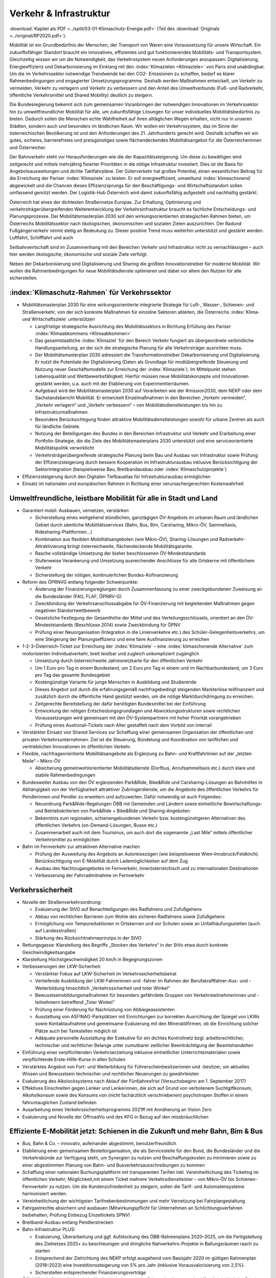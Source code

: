 ------------------------
Verkehr & Infrastruktur
------------------------

:download:`Kapitel als PDF <../split/03-01-Klimaschutz-Energie.pdf>` (Teil des :download:`Originals <../original/RP2020.pdf>`).

Mobilität ist ein Grundbedürfnis der Menschen, der Transport von Waren eine Voraussetzung für unsere Wirtschaft. Ein zukunftsfähiger Standort braucht ein innovatives, effizientes und gut funktionierendes Mobilitäts- und Transportsystem. Gleichzeitig wissen wir um die Notwendigkeit, das Verkehrssystem neuen Anforderungen anzupassen: Digitalisierung, Energieeffizienz und Dekarbonisierung im Einklang mit den :index:`Klimazielen <Klimaziele>` von Paris sind unabdingbar. Um die im Verkehrssektor notwendige Trendwende bei den CO2- Emissionen zu schaffen, bedarf es klarer Rahmenbedingungen und engagierter Umsetzungsprogramme. Deshalb werden Maßnahmen entwickelt, um Verkehr zu vermeiden, Verkehr zu verlagern und Verkehr zu verbessern und den Anteil des Umweltverbunds (Fuß- und Radverkehr, öffentliche Verkehrsmittel und Shared Mobility) deutlich zu steigern.

Die Bundesregierung bekennt sich zum gemeinsamen Voranbringen der notwendigen Innovationen im Verkehrssektor hin zu umweltfreundlicher Mobilität für alle, um zukunftsfähige Lösungen für unser individuelles Mobilitätsbedürfnis zu bieten. Dadurch sollen die Menschen echte Wahlfreiheit auf ihren alltäglichen Wegen erhalten, nicht nur in unseren Städten, sondern auch und besonders im ländlichen Raum. Wir wollen ein Verkehrssystem, das im Sinne der österreichischen Bevölkerung ist und den Anforderungen des 21. Jahrhunderts gerecht wird. Deshalb schaffen wir ein gutes, sicheres, barrierefreies und preisgünstiges sowie flächendeckendes Mobilitätsangebot für die Österreicherinnen und Österreicher.

Der Bahnverkehr steht vor Herausforderungen wie die der Kapazitätssteigerung. Um diese zu bewältigen wird zeitgerecht und mittels mehrjährig fixierter Prioritäten in die nötige Infrastruktur investiert. Dies ist die Basis für Angebotsausweitungen und dichte Taktfahrpläne. Der Güterverkehr hat großes Potential, einen wesentlichen Beitrag für die Erreichung der Pariser :index:`Klimaziele` zu leisten. Er soll energieeffizient, umweltund :index:`klimaschonend` abgewickelt und die Chancen dieses Effizienzsprungs für den Beschäftigungs- und Wirtschaftsstandort sollen umfassend genützt werden. Der Logistik-Hub Österreich wird damit zukunftsfähig aufgestellt und nachhaltig gestärkt.

Österreich hat eines der dichtesten Straßennetze Europas. Zur Erhaltung, Optimierung und verkehrsträgerübergreifenden Weiterentwicklung der Verkehrsinfrastruktur braucht es fachliche Entscheidungs- und Planungsprozesse. Der Mobilitätsmasterplan 2030 soll den wirkungsorientierten strategischen Rahmen bieten, um Österreichs Mobilitätssektor nach ökologischen, ökonomischen und sozialen Zielen auszurichten. Der Radund Fußgängerverkehr nimmt stetig an Bedeutung zu. Dieser positive Trend muss weiterhin unterstützt und gestärkt werden. Luftfahrt, Schifffahrt und auch

Seilbahnwirtschaft sind im Zusammenhang mit den Bereichen Verkehr und Infrastruktur nicht zu vernachlässigen – auch hier werden ökologische, ökonomische und soziale Ziele verfolgt.

Neben der Dekarbonisierung sind Digitalisierung und Sharing die größten Innovationstreiber für moderne Mobilität. Wir wollen die Rahmenbedingungen für neue Mobilitätsdienste optimieren und dabei vor allem den Nutzen für alle sicherstellen.

:index:`Klimaschutz-Rahmen` für Verkehrssektor
----------------------------------------------

- Mobilitätsmasterplan 2030 für eine wirkungsorientierte integrierte Strategie für Luft-, Wasser-, Schienen- und Straßenverkehr, von der sich konkrete Maßnahmen für einzelne Sektoren ableiten, die Österreichs :index:`Klima- und Wirtschaftsziele` unterstützen

  * Langfristige strategische Ausrichtung des Mobilitätssektors in Richtung Erfüllung des Pariser :index:`Klimaabkommens <Klimaabkommen>`
  * Das gesamtstaatliche :index:`Klimaziel` für den Bereich Verkehr fungiert als übergeordnete verbindliche Handlungsanleitung, an der sich die strategische Planung für alle Verkehrsträger ausrichten muss.
  * Der Mobilitätsmasterplan 2030 adressiert die Transformationstreiber Dekarbonisierung und Digitalisierung. Er nutzt die Potentiale der Digitalisierung (Daten als Grundlage für modiübergreifende Steuerung und Nutzung neuer Geschäftsmodelle zur Erreichung der :index:`Klimaziele`). Im Mittelpunkt stehen Lebensqualität und Wettbewerbsfähigkeit. Hierfür müssen neue Mobilitätskonzepte und Innovationen gestärkt werden, u.a. auch mit der Etablierung von Experimentierräumen.
  * Aufgebaut wird der Mobilitätsmasterplan 2030 auf Vorarbeiten wie der #mission2030, dem NEKP oder dem Sachstandsbericht Mobilität. Er entwickelt Einzelmaßnahmen in den Bereichen „Verkehr vermeiden“, „Verkehr verlagern“ und „Verkehr verbessern“ – von Mobilitätsdienstleistungen bis hin zu Infrastrukturmaßnahmen.
  * Besondere Berücksichtigung finden attraktive Mobilitätsdienstleistungen sowohl für urbane Zentren als auch für ländliche Gebiete.
  * Nutzung der Beteiligungen des Bundes in den Bereichen Infrastruktur und Verkehr und Erarbeitung einer Portfolio-Strategie, die die Ziele des Mobilitätsmasterplans 2030 unterstützt und eine serviceorientierte Mobilitätspolitik verwirklicht
  * Verkehrsträgerübergreifende strategische Planung beim Bau und Ausbau von Infrastruktur sowie Prüfung der Effizienzsteigerung durch bessere Kooperation im Infrastrukturausbau inklusive Berücksichtigung der Sektorintegration (beispielsweise Bau, Breitbandausbau oder :index:`Klimaschutzprojekte`)

- Effizienzsteigerung durch den Digitalen Tiefbauatlas für Infrastrukturausbau ermöglichen

- Einsatz im nationalen und europäischen Rahmen in Richtung einer verursachergerechten Kostenwahrheit

Umweltfreundliche, leistbare Mobilität für alle in Stadt und Land
-----------------------------------------------------------------

- Garantiert mobil: Ausbauen, vernetzen, verstärken

  * Sicherstellung eines weitgehend stündlichen, ganztägigen ÖV-Angebots im urbanen Raum und ländlichen Gebiet durch sämtliche Mobilitätsservices (Bahn, Bus, Bim, Carsharing, Mikro-ÖV, Sammeltaxis, Ridesharing-Plattformen…)
  * Kombination aus flexiblen Mobilitätsangeboten (wie Mikro-ÖV), Sharing-Lösungen und Radverkehr-Attraktivierung bringt österreichweite, flächendeckende Mobilitätsgarantie.
  * Rasche vollständige Umsetzung der bisher beschlossenen ÖV-Mindeststandards
  * Stufenweise Verankerung und Umsetzung ausreichender Anschlüsse für alle Ortskerne mit öffentlichem Verkehr
  * Sicherstellung der nötigen, kontinuierlichen Bundes-Kofinanzierung

- Reform des ÖPRNVG entlang folgender Schwerpunkte:

  * Änderung der Finanzierungsreglungen durch Zusammenfassung zu einer zweckgebundenen Zuweisung an die Bundesländer (FAG, FLAF, ÖPNRV-G)
  * Zweckbindung der Verkehrsanschlussabgabe für ÖV-Finanzierung mit begleitenden Maßnahmen gegen negativen Standortwettbewerb
  * Gesetzliche Festlegung der Gesamthöhe der Mittel und des Verteilungsschlüssels, orientiert an den ÖV-Mindeststandards (Beschlüsse 2014) sowie Zweckbindung für ÖPNV
  * Prüfung einer Neuorganisation (Integration in die Linienverkehre etc.) des Schüler-Gelegenheitsverkehrs, um eine Steigerung der Planungseffizienz und eine faire Ausfinanzierung zu erreichen

- 1-2-3-Österreich-Ticket zur Erreichung der :index:`Klimaziele` – eine :index:`klimaschonende Alternative` zum motorisierten Individualverkehr, breit leistbar und zugleich unkompliziert zugänglich

  * Umsetzung durch österreichweite Jahresnetzkarte für den öffentlichen Verkehr
  * Um 1 Euro pro Tag in einem Bundesland, um 2 Euro pro Tag in einem und im Nachbarbundesland, um 3 Euro pro Tag das gesamte Bundesgebiet
  * Kostengünstige Variante für junge Menschen in Ausbildung und Studierende
  * Dieses Angebot soll durch die erfahrungsgemäß nachfragebedingt steigenden Markterlöse teilfinanziert und zusätzlich durch die öffentliche Hand gestützt werden, um die nötige Marktdurchdringung zu erreichen.
  * Zeitgerechte Bereitstellung der dafür benötigten Bundesmittel bei der Einführung
  * Entwicklung der nötigen Entscheidungsgrundlagen und Abwicklungsstrukturen sowie rechtlichen Voraussetzungen wird gemeinsam mit den ÖV-Systempartnern mit hoher Priorität vorangetrieben
  * Prüfung eines Austrorail-Tickets nach Alter gestaffelt nach dem Vorbild von Interrail

- Verstärkter Einsatz von Shared Services zur Schaffung einer gemeinsamen Organisation der öffentlichen und privaten Verkehrsunternehmen. Ziel ist die Steuerung, Bündelung und Koordination von tariflichen und vertrieblichen Innovationen im öffentlichen Verkehr.

- Flexible, nachfrageorientierte Mobilitätsangebote als Ergänzung zu Bahn- und Kraftfahrlinien auf der „letzten Meile“ – Mikro-ÖV

  * Absicherung gemeinwohlorientierter Mobilitätsdienste (Dorfbus, Anrufsammeltaxis etc.) durch klare und stabile Rahmenbedingungen

- Bundesweiter Ausbau von den ÖV ergänzenden Park&Ride, Bike&Ride und Carsharing-Lösungen an Bahnhöfen in Abhängigkeit von der Verfügbarkeit attraktiver Zubringerdienste, um die Angebote des öffentlichen Verkehrs für Pendlerinnen und Pendler zu erweitern und aufzuwerten. Dafür notwendig ist auch Folgendes:

  * Neuordnung Park&Ride-Regelungen ÖBB mit Gemeinden und Ländern sowie einheitliche Bewirtschaftungs- und Betriebskriterien von Park&Ride + Bike&Ride und Sharing-Angeboten
  * Bekenntnis zum regionalen, schienengebundenen Verkehr bzw. kostengünstigeren Alternativen des öffentlichen Verkehrs (on-Demand-Lösungen, Busse etc.)
  * Zusammenarbeit auch mit dem Tourismus, um auch dort die sogenannte „Last Mile“ mittels öffentlicher Verkehrsmittel zu ermöglichen

- Bahn im Fernverkehr zur attraktiven Alternative machen

  * Prüfung der Ausweitung des Angebots an Autoreisezügen (wie beispielsweise Wien–Innsbruck/Feldkirch). Berücksichtigung von E-Mobilität durch Lademöglichkeiten auf dem Zug
  * Ausbau des Nachtzugangebotes im Fernverkehr, innerösterreichisch und zu internationalen Destinationen
  * Verbesserung der Fahrradmitnahme im Fernverkehr

Verkehrssicherheit
------------------

- Novelle der Straßenverkehrsordnung:

  * Evaluierung der StVO auf Benachteiligungen des Radfahrens und Zufußgehens
  * Abbau von rechtlichen Barrieren zum Wohle des sicheren Radfahrens sowie Zufußgehens
  * Ermöglichung von Temporeduktionen in Ortskernen und vor Schulen sowie an Unfallhäufungsstellen (auch auf Landesstraßen)
  * Stärkung des Rücksichtnahmeprinzips in der StVO

- Rettungsgasse: Klarstellung des Begriffs „Stocken des Verkehrs“ in der StVo etwa durch konkrete Geschwindigkeitsangabe

- Klarstellung Höchstgeschwindigkeit 20 km/h in Begegnungszonen

- Verbesserungen der LKW-Sicherheit:

  * Verstärkter Fokus auf LKW-Sicherheit im Verkehrssicherheitsbeirat
  * Vertiefende Ausbildung der LKW-Fahrerinnen und -fahrer im Rahmen der Berufskraftfahrer-Aus- und -Weiterbildung hinsichtlich „Verkehrssicherheit und toter Winkel“
  * Bewusstseinsbildungsmaßnahmen für besonders gefährdete Gruppen von Verkehrsteilnehmerinnen und -teilnehmern betreffend „Toter Winkel“
  * Prüfung einer Förderung für Nachrüstung von Abbiegeassistenten
  * Ausstattung von ASFINAG-Parkplätzen mit Einrichtungen zur korrekten Ausrichtung der Spiegel von LKWs sowie Kontaktaufnahme und gemeinsame Evaluierung mit den Mineralölfirmen, ob die Einrichtung solcher Plätze auch bei Tankstellen möglich ist
  * Adäquate personelle Ausstattung der Exekutive für ein dichtes Kontrollnetz bzgl. arbeitsrechtlicher, technischer und rechtlicher Belange unter zumutbarer zeitlicher Beeinträchtigung der Beamtshandelten

- Einführung einer verpflichtenden Verkehrserziehung inklusive einheitlicher Unterrichtsmaterialen sowie verpflichtende Erste-Hilfe-Kurse in allen Schulen

- Verstärktes Angebot von Fort- und Weiterbildung für Führerscheinbesitzerinnen und -besitzer, um aktuelles Wissen und Bewusstsein technischer und rechtlicher Neuerungen zu gewährleisten

- Evaluierung des Alkolocksystems nach Ablauf der Fünfjahresfrist (Versuchsbeginn am 1. September 2017)

- Effektives Einschreiten gegen Lenker und Lenkerinnen, die sich auf Grund von verbotenem Suchtgiftkonsum, Alkoholkonsum sowie des Konsums von (nicht fachärztlich verschriebenen) psychotropen Stoffen in einem fahruntauglichen Zustand befinden

- Ausarbeitung eines Verkehrssicherheitsprogramms 2021ff mit Annäherung an Vision Zero

- Evaluierung und Novelle der OffroadVo und des KFG in Bezug auf den missbräuchlichen

Effiziente E-Mobilität jetzt: Schienen in die Zukunft und mehr Bahn, Bim & Bus
------------------------------------------------------------------------------

- Bus, Bahn & Co. – innovativ, aufeinander abgestimmt, benutzerfreundlich

- Etablierung einer gemeinsamen Bestellorganisation, die als Servicestelle für den Bund, die Bundesländer und die Verkehrsbünde zur Verfügung steht, um Synergien zu nutzen und Beschaffungskosten zu minimieren sowie zu einer abgestimmten Planung von Bahn- und Busverkehrsausschreibungen zu kommen

- Schaffung einer nationalen Buchungsplattform mit transparenten Tarifen inkl. Vereinheitlichung des Ticketing im öffentlichen Verkehr; Möglichkeit,mit einem Ticket mehrere Verkehrsdienstleister – von Mikro-ÖV bis Schienen-Fernverkehr zu nutzen. Um die Kundenzufriedenheit zu steigern, sollen die Tarif- und Automatensysteme harmonisiert werden.

- Vereinheitlichung der wichtigsten Tarifnebenbestimmungen und mehr Vernetzung bei Fahrplangestaltung

- Fahrgastrechte absichern und ausbauen (Mitwirkungspflicht für Unternehmen an Schlichtungsverfahren beibehalten, Prüfung Einbezug Einzeltickets SPNV)

- Breitband-Ausbau entlang Pendlerstrecken

- Bahn-Infrastruktur PLUS:

  * Evaluierung, Überarbeitung und ggf. Aufstockung des ÖBB-Rahmenplans 2020–2025, um die Fertigstellung des Zielnetzes 2025+ zu beschleunigen und dringliche Nahverkehrs-Projekte in Ballungsräumen rasch zu starten
  * Entsprechend der Zielrichtung des NEKP erfolgt ausgehend vom Basisjahr 2020 im gültigen Rahmenplan (2018–2023) eine Investitionssteigerung von 5% pro Jahr (inklusive Vorausvalorisierung von 2,5%).
  * Sicherstellen entsprechender Finanzierungsverträge

- Öffi-Milliarde für den Nahverkehr für die Verbesserung der Rahmenbedingungen im öffentlichen Verkehr. Damit sollen vor allem Ausbau und Verbesserung des öffentlichen Verkehrs in und um Ballungsräume vorangetrieben werden. Dazu gehören:

  * Ausbau und Verbesserung der Schieneninfrastruktur, abhängig von der Mobilitätsnachfrage, und die Stärkung der Schiene als „Rückgrat“ für den öffentlichen Verkehr
  * Stadtregionalbahn/S-Bahn/Straßenbahnausbauten
  * Fortsetzung U-Bahn-Kofinanzierung
  * Dekarbonisierung Busverkehr, Steigerung der Umweltverträglichkeit der öffentlichen Verkehrsmittel
  * Modernisierung der Bahnhöfe zu „Mobilitätsdrehscheiben zur Verbesserung der Umsteigequalität Bus-Bahn, Park&Ride, Fahrradparken, Carsharing-Stellplätze, Lade- möglichkeiten für E-Fahrzeuge sowie Verbesserung von Fahrgastinformationssystemen und Abholterminals für Online-Bestellungen

- Öffi-Milliarde für den Regionalverkehr für die Sicherstellung flächendeckender ÖV-Angebote außerhalb von Ballungsräumen. Dazu gehören:

  * Investprogramm für Privatbahnen
  * Modernisierung der Bahnhöfe zu „Mobilitätsdrehscheiben“
  * Ausarbeitung von Handlungsoptionen zur nachhaltigen Absicherung von Regional-, Neben- und Privatbahnen
  * Überprüfung der technischen Standards (Einsparungsmöglichkeiten), um den Betrieb von Nebenbahnen aufrechtzuerhalten
  * Verankerung von mehr Zugsangebot (Grundangebot Bund) in den Verkehrsdienstverträgen mit den Ländern
  * Vollständige Bedeckung der im Juni 2019 bereits mit dem BMF vereinbarten VDV-Leistungen (inklusive Privatbahnen)
  * Attraktivierung der bestehenden ÖBB-Strecken, die nicht im Zielnetz beinhaltet sind
  * Zusatzbestellungen für Nahverkehrs-Leistungsausweitungen durch den Bund

- Die Mittelzuteilung aus Nahverkehrs- und Regionalverkehrsmilliarde erfolgt unter der Maßgabe der Kofinanzierung durch die Bundesländer in einem noch zu vereinbarenden Schlüssel.

- Überprüfung des vermehrten Einsatzes von alternativen Antrieben bei öffentlichen Verkehrsmitteln sowie Erarbeitung zugehöriger Maßnahmen

- Forcierung von Energieeffizienzmaßnahmen für öffentliche Verkehrsmittel

- Förderung von neuen Technologien und Pionierprojekten im öffentlichen Schienen-Nahverkehr, wie zum Beispiel einer Wasserstoff-Eisenbahn ins Zillertal

- Einsatz auf europäischer Ebene für eine technische und betriebliche Harmonisierung der Systeme und eine gemeinsame Verkehrssprache, um die organisatorischen und verwaltungstechnischen Hindernisse abzubauen (besonders entlang von Transit-Routen)

- Forcierter Ausbau des ETCS-Systems (European Train Control System), vorrangig auf den höchst ausgelasteten Strecken, um Fahrplanstabilität und Sicherheit zu verbessern

- Umgehende nationale Attraktivierung von Systemvoraussetzungen im Bahnbereich

- Zusatzbestellungen für Fahrplan-Integration Fernverkehr

- Aufrechterhaltung der existierenden Programme im Bereich der Privatbahnen

- Prüfung der bestmöglichen Nutzung der bestehenden Schieneninfrastruktur

- Zielnetz 2040 voranbringen:

  * Fokus auf Nahverkehr, Regionalbahn-Attraktivierung, Güterstrecken-Neu- und -Ausbau, Lückenschlüsse, Barrierefreiheit, Digitalisierung
  * Beschleunigte Bestellung der Grundlagen für die mittelfristig weiterreichende Infrastrukturplanung (Verkehrsprognose etc.) inkl. Finanzrahmenplan. Strukturierter und transparenter Prozess für die Infrastrukturplanung (minutengenaue Netzgrafiken mit allen Schienennutzungen) unter Einbindung der Bundesländer und Nachbarstaaten
  * Vorantreiben der Elektrifizierung, mit dem Ziel, 90% des Netzes zu elektrifizieren

- Internationale Bahn-Optimierung: Bekenntnis zum Ausbau und zur Aufnahme geeigneter Strecken in die TEN-Netze und Einsatz für Öffnung von EU-Töpfen für Erhalt bestehender Bahn-Infrastruktur

- Leistungsfähige ÖBB: Die ÖBB ist ein volkswirtschaftlich bedeutendes Unternehmen, als einer der größten Arbeitgeber, als wirtschafts- und industriepolitischer Motor mit großer Wertschöpfung und Treiber von Innovation. Bekenntnis zur ÖBB als ein wichtiges Instrument zur Umsetzung der Verkehrspolitik, insbesondere im Sinne eines nachhaltigen, dekarbonisierten Verkehrssystems:

  * Als Rückgrat des öffentlichen Verkehrs ist für den Schienenverkehr die Modernisierung und der Ausbau des Schienennetzes Voraussetzung, um einen verdichteten Taktfahrplan und die Verlagerung des Güterverkehrs auf die Schiene zu ermöglichen.
  * Die ÖBB sind – in Kooperation mit den regionalen Systempartnern – zentraler Dienstleister für die Mobilität von Personen im Nah- und Fernverkehr sowie im nationalen und internationalen Güterverkehr.

- Um den künftigen Herausforderungen und Aufgaben gerecht zu werden, sind folgende Punkte von zentraler Bedeutung:

  * Chancen der Digitalisierung nützen, um insbesondere Kapazitäten, Sicherheit und Produktivität bei der Infrastruktur zu erhöhen und neue kundenorientierte Vertriebswege weiterzuentwickeln
  * Dekarbonisierung im Unternehmen vorantreiben, etwa durch Erhöhung des Elektrifizierungsgrades bei der Infrastruktur oder durch Erhöhung der Eigenversorgung mit nachhaltiger Energieproduktion
  * Notwendige Maßnahmen zur Bewältigung des Generationswechsels im Unternehmen setzen
  * Weiterentwicklung einer österreichweiten Vertriebsplattform gemeinsam mit den Verkehrsorganisationen und -unternehmen und diskriminierungsfrei organisieren
  * Weiterentwicklung von Kunden- und Marktorientierung insbesondere auch des grenzüberschreitenden Schienengüter- und -personenverkehrs
  * Weiterhin Sicherstellung des diskriminierungsfreien Zugangs zur Infrastruktur gewährleisten (gemäß den europarechtlichen Vorgaben)

- Die Kernaufgabe der ÖBB ist die Weiterentwicklung und Optimierung des Systems Schiene und des öffentlichen Verkehrs im Zusammenwirken mit den anderen Verkehrsorganisationen. Die ÖBB als integrierter Konzern haben sich dazu im europäischen Rechtsrahmen so aufzustellen und zu organisieren, dass folgende Eckpunkte berücksichtigt werden:

  * Wirtschaftlichkeit und Wettbewerbsfähigkeit insbesondere in den Marktsegmenten, indem Strukturkosten und Overhead abgebaut sowie vorgegebene Effizienzziele umgesetzt werden
  * Zusammenführung von Führungs- und Steuerungsverantwortung und klare Strukturierung der Vorstandsagenden
  * Optimierung interner Prozesse, Abbau von Doppelgleisigkeiten und die Steuerung des Konzerns mit klaren Ergebnis verantwortlichkeiten
  * Sicherstellung des Vermögenswerts
  * Vorbereitung auf die bevorstehende europaweite Liberalisierung des Bahnverkehrs und die damit verbundene wettbewerbliche Vergabe von Leistungen; noch mögliche Direktvergaben nur unter der Voraussetzung der Marktkonformität der Vergabebedingungen

- Beibehaltung der selbständigen Regulierungsstelle für die Schiene und Prüfung der Back office-Synergien mit anderen unabhängigen Regulierungsstellen

- Senkung der Energieabgabe auf Bahnstrom auf das europäische Durchschnittsniveau, Zweckbindung für günstigere Tickets

- Photovoltaik-Anlagen sind nach technischen Möglichkeiten bei Neubau und Sanierung von Lärmschutzwänden vorzusehen.

- Lärmschutzoffensive

  * Verbessertes Wagenmaterial (Förderung Flüsterbremsen)
  * Fortsetzung des Ausbaus von Lärmschutz, insbesondere bei Kapazitätsausbau
  * Lärmschutz-Dienstanweisung Bahn (Verschub, Betrieb)
  * Vertrag Bund-Länder-Verkehrsunternehmen für Kostenteilung bei Lärmschutz-Reinvestitionen sowie Überprüfung des Bestandsschutzes
  * Bundesbeteiligungen sollen notwendige Daten den Ländern zur Verfügung stellen, damit diese eine Gesamtlärmbetrachtung für alle besonders belasteten Regionen entlang der EU-Umgebungslärm-Richtlinie erstellen können.

- Dekarbonisierung Busverkehr:

  * Mehrkosten der Elektrifizierung von Busflotten für zeitgerechte Umsetzung der Clean Vehicles Directive finanziell fördern, Phase-out-Pfad für Diesel festlegen
  * Ladeinfrastruktur vereinheitlichen

- Bestbieterprinzip inkl. Anwendung von Qualitäts- und Sozialkriterien bei regionalen Ausschreibungen im Busverkehr

Radpaket und Zufußgehen – Offensive für aktive, sanfte Mobilität
----------------------------------------------------------------

- Fahrradoffensive

  * Bekenntnis zur Erhöhung des Radverkehrsanteils von derzeit 7% auf 13% bis zum Jahr 2025
  * Neue Radkultur: Berücksichtigung des Radverkehrs bei allen Infrastrukturinvestitionen für Straßen, Bahnhöfe, Wohn-/Städtebau und in der Raumplanung
  * Deutlicher Ausbau der Bundesfinanzierung für Infrastruktur, Routing, Kombination Rad/Öffis. Einsatz der Finanzierungmittel auf Basis des Masterplans Radfahren sowie eines gemeinsam mit den Ländern entwickelten Fahrradprogramms („Masterplan Radland Österreich“)
  * Abbau finanzieller Barrieren: Abschaffung steuerlicher Benachteiligungen im Radverkehr, zum Beispiel beim Kilometergeld für dienstliche Radfahrten; Forcierung umweltfreundlicher betrieblicher Mobilität der Mitarbeiterinnen und Mitarbeiter durch steuerliche Begünstigung von Unterstützungsleistungen für Radfahren, Förderungen für private und betriebliche Anschaffungen von Rädern, Cargo-Bikes und E-Bikes und entsprechender Abstellmöglichkeiten
  * Aktionsprogramm Radfahren für Kinder
  * Attraktivierung von Radwegen im ländlichen Bereich
  * Eigene Organisationseinheit für Fahrradfahren, Zufußgehen und Barrierefreiheit im BMVIT durch Reorganisation der bestehenden Ressourcen

- Attraktivierung des Fußgängerverkehrs

  * Weiterentwicklung und Umsetzung des „Masterplans Gehen“ zur Förderung des Fußgängerverkehrs
  * Fußgängerverkehr bei Gestaltung rechtlicher Rahmenbedingungen der Verkehrsorganisation wie der StVo und bei Gestaltung des Straßenraums stärker berücksichtigen
  * Verstärkte Förderung von Investitionen im Fußgängerverkehr
  * Förderschiene Mobilitätsmanagement ausbauen
  * Anpassung der Kriterien für :index:`Klimaförderungen` aus Bundesmitteln, damit auch Infrastruktur für den Fußverkehr förderungswürdig wird (:index:`klimaaktiv`)
  * Infrastrukturentscheidungen sollen die Planung und Errichtung begleitender und vernetzender Fuß- und Radwege berücksichtigen
  * Der Unterausschuss Radverkehr des BMVIT wird um die Agenden des Fußverkehrs erweitert.

Straßenverkehr
--------------

- Weiterentwicklung des Gelegenheitsverkehrsgesetzes: Aufbauend auf die Novelle des Jahres 2019 bekennt sich die Bundesregierung zu einem klar regulierten Mischgewerbe, in dem traditionelle Taxiunternehmen und digitale Mobilitätsunternehmen in fairem Wettbewerb ihre Dienste anbieten können.

- Bürokratieabbau im Straßenverkehr

  * Evaluierung der Beschilderung und damit Prüfung der Kundmachung von diversen Geboten und Verboten durch Schilder (Dotierung möglicherweise via Verkehrssicherheitsfonds des BMVIT)
  * Evaluierung und Überarbeitung der Rahmenbedingungen bzgl. Rechtssicherheit für Parkraumbewirtschaftungssysteme im Zusammenhang mit Effizienz, Nutzungsorientierung und :index:`Klimafreundlichkeit`

- Predictive Maintenance in der Infrastrukturwartung (Straßenbau, Brücken, etc.): Sensoren messen präzise die täglichen Verschleißerscheinungen und können dadurch extrapolierte Aussagen liefern, wann eine Wartung notwendig ist.

- Ausbau E-Mobilität im Bereich Entwicklung und Forschung

  * Teilnahme an IPCEI „Batterien“ (Important Project of Common European Interest, europäische Ausnahme vom Beihilfenrecht zur gebündelten Investition privater und öffentlicher Gelder)

- Strategie zur Verwendung alternativer Energieträger in der Mobilität (E-Mobilität, Wasserstoff, synthetische Treibstoffe) mit Fokus auf Gesamt-:index:`Klimabilanz` und im Sinne von verkehrspolitischen Innovationen wie beispielsweise Elektrifizierung von Oberleitungen, Antriebstechnologien (Brennstoffzelle) und Digitalisierung (Platooning, AUV, Digitalisierungsstrategien im Bereich Eisenbahn)

  *  Unterstützung der Forschung im Bereich synthetischer Kraftstoffe (für Straße, Luftfahrt und Schifffahrt)

- Die Anschaffung von E- und Wasserstoff-PKW soll weiterhin gefördert werden (Privatwagen-Prämie). Die Prämie sollte auch weiterhin für PKW in Bezug auf die Anschaffungskosten limitiert sein.

- Prüfung einer möglichen stärkeren Bevorteilung von Fahrzeugen der modernsten Fahrzeuggeneration EURo VI d (Abgasnorm)

- Alternative Kraftstoffe als Beitrag zum :index:`Klimaschutz` unter Beachtung der THG-Effekte von indirekten Landnutzungsänderungen nutzen:

  * Forcierung der Verwendung von fortschrittlichen Biotreibstoffen sowie Unterstützung von Forschungs- und Demonstrationsanlagen.
  * Forcierte Beimischung von Bioethanol (E10) und Überarbeitung der entsprechenden Zielsetzungen in der Kraftstoffverordnung, um die bestehende heimische Bioethanol-Produktion bestmöglich zu nutzen und den tat-sächlichen CO2-Ausstoß im Verkehr laufend zu reduzieren
  * Überprüfung der verminderten Verwendung von importiertem Biodiesel und der dementsprechenden Anpassung der Beimischungsquote
  * Ehestmöglicher Ausstieg aus der Verwendung von Biotreibstoffen mit negativer Ökobilanz wie Palmöl

- Prüfung einer eigenen Mautkategorie für Autobusse bzw. Reisebusse zur Reduktion des Individualverkehrs

- Prüfung von Park&Ride-Anlagen an neuralgischen Punkten von Hauptverkehrsachsen zur Unterstützung von Car-Pooling

- Umsetzung des Verkehrsprotokolls der Alpenkonvention, Einsatz auch für die grenzüberschreitende Einhaltung

- Dekarbonisierung des Straßenverkehrs

  * Ziel der Bundesregierung ist ein Maßnahmenbündel, das dazu führt, dass ab dem für die Erreichung der Pariser :index:`Klimaziele` notwendigen Zeitpunkt nur mehr emissionsfreie PKW, einspurige Fahrzeuge sowie leichte Nutzfahrzeuge auf Österreichs Straßen neu zugelassen werden.
  * Konsequenter Einsatz der Bundesregierung auf EU-Ebene für die seitens der Europäschen Kommission mit dem Green Deal angestrebte Neuverhandlung der Flotten-Emissionsvorgaben, um ab 2025 den Weg hin zu emissionsfreier Mobilität zu ebnen

- Vorreiterrolle und Vorbildwirkung der öffentlichen Hand durch verbindliche Vorgaben:

  * So rasch wie möglich (wenn möglich schon ab 2022) wird die Beschaffung von emissionsfrei betriebenen Fahrzeugen durch die öffentliche Hand zum Standard, die Beschaffung von Fahrzeugen mit Verbrennungsmotoren wird zur Ausnahme und muss begründet werden. Lebenszykluskosten (TCO/Total Cost of Ownership) sind Grundlage des Beschaffungsvorgangs, inklusive Berücksichtigung des Umwelt- und Gesundheitsvorteils.
  * Aus für Neuzulassung von Kfz (PKW) mit Verbrennungsmotoren in öffentlicher Beschaffung (mit Ausnahme der Sonderfahrzeuge, Einsatzfahrzeuge und Fahrzeuge des Bundesheers) ab 2027
  * Ausbau bundesweite Beschaffungsaktion emissionsfreie Nutzfahrzeuge für kommunale Flotten

- Ökologisierung Dienstwagenprivileg für neue Dienstwägen (stärkere Anreize für CO2-freie Dienstwägen) und weitere Anreize für nachhaltige Dienstwagenflotten

- Normverbrauchsabgabe (NoVA) ökologisieren (Erhöhung, Spreizung, Überarbeitung CO2-Formel ohne Deckelung)

- Rasche Umsetzung der Maßnahmen der #mission 2030 und weiterer Anregungen zur Flotten-Dekarbonisierung

  * Ab 2025 emissionsfreier Betrieb von neu zugelassenen Taxis, Mietwagen und Carsharing-Autos. Entsprechende Anpassung u.a. des Gelegenheitsverkehrsgesetzes und der sonstigen rechtlichen Rahmenbedingungen
  * Förderangebote für emissionsfreie Antriebe in den Flotten bedarfsorientierter Verkehrssysteme wie Car-Sharing, Rufbusse, Taxi und Sammeltaxi etc.
  * Carsharing-Stellplätze im öffentlichen Raum nur bei einem bis 2027 auf 100% steigenden E-Anteil in der Flotte des Betreibers
  * Fortführung Ankaufsförderungen und Förderungen für E-Busse, H2-Busse inklusive Infrastruktur, E-Ladestationen und Flottenumstellungen auf Ebene der Länder und des Bundes mit Vereinfachung des Förderregimes
  * Mehrkosten der Elektrifizierung von Busflotten für zeitgerechte Umsetzung der Clean Vehicles Directive finanziell fördern, Phase out-Pfad für Diesel festlegen
  * Entwicklung von Umstellungsstrategien für Reisebusflotten in Richtung emissionsfreie Antriebssysteme

- Geschwindigkeitsreduktion

  * Umgehende Beendigung der Pilotprojekte 140 km/h auf Autobahnen
  * Konsequente Kontrolle (Ausstattung Exekutive) der reduzierten Höchstgeschwindigkeiten (IG-L) in besonders belasteten Gebieten
  * Hinwirkung auf die Beendigung des Spielraums im Hinblick auf technisch unnötige Toleranzgrenzen bei Geschwindigkeitskontrollen

- Überprüfung von weiteren Strafbestimmungen bei umwelt- und :index:`klimarelevanten Manipulationen` (Abgasmanipulationen, Chiptuning und dgl.) am Fahrzeug durch Hersteller oder Eigner und diese konsequent vollziehen

Güter in Einklang mit dem :index:`Klima` transportieren & Transitproblem bekämpfen
----------------------------------------------------------------------------------

- Masterplan Güterverkehr für Ziele und Maßnahmen zur Verbesserung des Modalsplit im Güterverkehr, insbesondere durch Verlagerung auf die Schiene im Sinne der Klimaziele und in Weiterentwicklung des Logistikaktionsplans durch Schaffung eines Gesamtkonzepts, das im Ergebnis zu einer Entlastung der Bevölkerung insbesondere entlang der Transitrouten führt. Dies bedarf einer Neubewertung der insgesamt bestehenden steuer- und gebührenrechtlichen sowie eisenbahn- und straßenrechtlichen Normen.

- Gütertransport auf der Schiene und Verlagerung voranbringen

  * Schienengüterverkehr finanziell attraktiver gestalten (Anpassung der Förderungen bis EU-genehmigte Höhe, Einsatz v.a. für kostenintensiveFlächen-Bedienung, Unternehmen mit geringen Transportvolumina, Verlagerung, Förderung des Einzelwagenverkehrs)
  * Zielsetzung ist das Einfrieren der Preise (IBE) für Trassen im Güterverkehr für 3 Jahre
  * Sicherung und Ausbau von intermodalen Verlademöglichkeiten, um die Effizienz des Gütertransports auf der Schiene zu steigern: Forcierung und Förderung betrieblicher Gleisanschlüsse, inkl. Instandhaltung und Betrieb; bei Neuwidmung von Industrie- und Gewerbegebieten sollen Anschlussbahnen forciert werden.
  * Verstärkter Transport bahnaffiner Güter auf der Schiene

- Österreich setzt sich vor dem Hintergrund der :index:`Klimaziele` und der Transitfrage proaktiv für eine EU-Wegekostenrichtlinie II mit verlagerungswirksamen Eckpunkten wie Mindest- statt Höchstmautsätzen ein. Folgende Punkte sind dabei von besonderer Bedeutung:

  * Kostenwahrheit durch eine der verursachten Umwelt- und :index:`Klimabelastung` entsprechende LKW-Maut inkl. Mindestsätze. Verbesserung des EU-Rechts und in Österreich die bestehende mögliche Einberechnung für Luftschadstoffe und Lärm in Maut-Tarife voll nutzen
  * Einsatz auf EU-Ebene für die Ermöglichung wirksamer Maßnahmen für weniger Transitfahrten bzw. zu deren Verlagerung auf die Bahn (z.B. Alpentransitbörse, um Lizenzen für eine umweltverträgliche Obergrenze an LKW-Transitfahrten zu handeln, sektorales Fahrverbot), dazu Aufnahme von Gesprächen mit der EU-Kommission und der Schweiz
  * Korridor-Maut: Erarbeitung eines Vorschlags an die Europäische Kommission zur Überarbeitung der Europäischen Richtlinien (Wegekostenrichtlinie, Eurovignette), um eine größere Flexibilität bei der Mauttarifgestaltung für LKW zu erreichen, die bei besonders belasteten Räumen Aufschläge mit nachhaltiger Lenkungswirkung gestattet. Ziel der Lenkungswirkung ist es – unter anderem anhand des Beispiels des Brenners –, eine deutliche Verlagerung des Schwerverkehrs von der Straße auf die Schiene zu erreichen und Umweg-Transit zu verhindern.

- Brenner-Maut: Ziel einer Korridormaut zwischen München und Verona, um Kosten an andere Transitstrecken über die Alpen anzupassen (z.B. über die Schweiz)

- Einsatz von intelligenten LKW-Leitsystemen entlang wichtiger Transit-Knotenpunkte (aufbauend auf laufende Bemühungen im Bereich Brenner–München)

- Schwerverkehrsbelastung reduzieren durch Bekenntnis der Bundesregierung zu und Unterstützung der Bundesländer bei ihren Notmaßnahmen zur Bekämpfung des LKW-Transitverkehrs und Aufrechterhaltung der Verkehrs- und Versorgungssicherheit, wie die Sektoralen Fahrverbote (auch außerhalb von Luftsanierungsgebieten), LKW-Dosierungen an den Außengrenzen, LKW-Nachtfahrverbote, LKW-Wochenendfahrverbote, Euroklassen-Fahrverbot, Samstagsfahrverbote im Sommer und Winter

- Bekämpfung des Tanktourismus sowie der Ausweich- und Umwegverkehre im internationalen Schwerverkehr durch Beseitigung von wettbewerbsverzerrenden Privilegien und Berücksichtigung externer Kosten zur Angleichung der Preiskonditionen entlang Transit-Routen

  * Beibehaltung der gesetzlichen Grundlage für Länder, um zur Eindämmung des Tanktourismus LKW-Abfahrverbote aussprechen zu können (mit Ausnahme Ziel- und Quellenverkehr)
  * Aufrechterhaltung bestehender LKW-Fahrverbote im niederrangigen Straßennetz bzw. Weiterentwicklung der notwendigen Verkehrslenkung durch tarifliche Regelungen (Ökologisierung der bestehenden LKW-Maut, z.B. durch stärkere Spreizung nach Euroklassen)
  * Gesetzliche Präzisierung der PKW-Abfahrverbote zur Vermeidung von Ausweichverkehr auf die untergeordneten Straßennetze
  * Verstärkte Kontrollen der Abfahrverbote durch ASFINAG und Exekutivbeamtinnen und -beamte
  * Initiative auf europäischer Ebene zur Kooperation mit führenden Anbietern von GPS-Navigation zur besseren Kommunikation von Abfahrverboten

- Pilotprojekt und möglicher Ausbau automatischer Abfahrverbote für LKW mit digitalen Straßenschildern (aufbauend auf Messung der Verkehrsdichte im niederrangigen Straßennetz)

- Einsatz der Bundesregierung bei allen europäischen Institutionen für die Ergreifung aller geeigneten Maßnahmen zur Verhinderung der Umgehung der gesetzlichen Rahmenbedingungen für LKW-Transporte durch den Einsatz von Klein-LKW im Transitverkehr

- Entwicklung City-Logistik zur Reduktion des stadtinternen Güterverkehrs

- Bedarfsgerechter Ausbau des Lärmschutzes unter Miteinbeziehung von Kriterien wie Topographie, Anteile des Schwerverkehrs am Gesamtverkehrsaufkommen und bestehenden Schutzmaßnahmen für effizientere Lärmschutzmaßnahmen in besonders sensiblen und von Verkehr geplagten Regionen sowie die Nutzung der Lärmschutzwände für Photovoltaik-Anlagen

- Gerechte Entlohnung in den Branchen Transport und Logistik sicherstellen

- Mit stringenten LKW-Kontrollen sicherstellen, dass Sozialstandards und Lenkzeiten, Tempolimits und Höchstgewicht sowie Kabotage eingehalten werden und so das heimische Frächtergewerbe und den Logistikstandort stärken

- Keine Gigaliner auf Österreichs Straßen

:index:`Klima-faire` Zukunft in Luftfahrt, Schifffahrt, Seilbahnwesen
---------------------------------------------------------------------

- Stärkung der (öffentlichen) Verkehrsverbindung, besonders für den Flughafen Wien. Errichtung der Flughafenspange Richtung Osten und bessere Verknüpfung an das S-Bahn- und U-Bahnnetz, Verlängerung der S-Bahn nach Bratislava

- Prüfung eines möglichen Stopover-Programms für den bestehenden Anteil von Transfer-Passagieren in Abstimmung mit dem Tourismus

- Prüfung einer Reduktion der Kerosinbevorratungspflicht – inkl. Möglichkeit der Abzugsfähigkeit von alternativen Flugkraftstoffen

- Evaluierung der österreichischen Flugsicherung im Hinblick auf Effizienz und Kostenoptimierung unter Einbeziehung von Empfehlungen des Rechnungshofs. Sicherstellung höchster Sicherheitsniveaus sowie umwelt- und klimaschonender Abwicklung in der österreichischen Luftraumkontrolle

- Umsetzung Single European Sky: Schaffung eines einheitlichen europäischen Luftraums, um Flugdistanzen, Kerosinverbrauch und CO2-Emissionen zu minimieren

- Umsetzung eines Emissionsreduktionspfades für die Luftfahrt zur Erreichung der :index:`Klimaziele` durch eine Kombination aus

  * CORSIA (Carbon Offsetting and Reduction Scheme for International Aviation: Globales CO2-Kompensationssystem für den Luftverkehr aller Mitgliedstaaten der UN-Luftfahrtorganisation ICAO), für die freiwillige Kompensation womöglich weiter steigender CO2-Ausstöße der Luftfahrt ab 2021
  *  Fortgesetzte Einbeziehung der Luftfahrt in den EU-Emissionshandel (ETS) für eine deutliche Reduktion der CO2-Emissionen bis 2030
  *  Einsatz für wirksames ETS für die Luftfahrtindustrie auf europäischer Ebene
  * Flugticketabgabe (deutliche Erhöhung Kurzstrecke, Erhöhung Mittelstrecke, Senkung Langstrecke, Anti-Dumping-Regelung): Einheitliche Regelung von 12 Euro pro Flugticket

- Einsatz auf europäischer Ebene und in den globalen Gremien für eine mit anderen Treibstoffen in Relation stehende Besteuerung von Kerosin – es braucht eine gerechte Kerosinbesteuerung auf EU-Ebene

- Entwicklung von :index:`klimaschonenden Treibstoffalternativen` für die Luftfahrt:

  * Initiative EU/Mitgliedstaaten für Markteinführung alternativer Kraftstoffe
  * Beteiligung der Luftfahrtbranche an Pilotprojekten zum Aufbau industrieller Anlagen zur Herstellung von synthetischem Kraftstoff
  * Förderungsinitiativen Österreichs zur Erforschung alternativer Treibstoffe

- Prüfung der Möglichkeit von Kompensationszahlungen als Opt-Out-Mechanismus beim Flugticketkauf

- Prüfung einer Anti-Dumping-Ergänzung der Flughafen-Gebührenordnung insbesondere am Flughafen Wien – Kopplung an österreichische Beschäftigungsstandards

- Evaluierung von Flughafen-Gebührenordnungen sowie allfälliger Incentiveregelungen unter Berücksichtigung der europäischen Rechtssprechung (EuGH-Urteil C-379/18 vom 21. November 2019) und daraus resultierender unionsrechtlichen Regelungen

- Umsetzung fluglärmreduzierender An- und Abflugverfahren zum frühestmöglichen Zeitpunkt durch die Austro-Control

- Überarbeitung des Luftfahrtgesetzes bezüglich :index:`Klimaschutz` und Ökologisierung und ggf. Novellierung

- Nutzung von Drohnen und anderer Unpiloted Aerial Vehicles: Schaffung klarer gesetzlicher Grundlagen, klarer Betriebsvorschriften und adäquater Flugsicherung

- Der nicht motorisierte Flugsport ist ein interessantes Potenzial für den österreichischen Tourismus. Die Weiterentwicklung der Rahmenbedingungen für den Flugsport unter relevanten Einbeziehung der Interessensgruppen ist daher anzustreben.

- Bekenntnis zur Behördenstruktur im Aeroclub für die „kleine Luftfahrt“ (Hänge- und Paragleiten, Fallschirm, Ultralight, Ballonfahren, Segelflug, Modellflug), Implementierung von EASA-Standards für Segelflug und Ballonfahren.

- Ausbau trimodaler Verkehrsknoten (Schiene, Straße, Wasser)

- Schifffahrt:

  * Wenn technisch möglich, verpflichtende Landstromanschlüsse an den öffentlichen Anlegestellen am Bundeswasserstraßennetz sowie die Prüfung eines Maßnahmenpakets des Bundes zur Forcierung von Landstromanschlüssen an privaten Bootsanlegestellen an Seen und Flüssen
  * Prüfung des Einsatzes von umweltschonenderen alternativen Kraftstoffen
  * Auf EU-Ebene Einsatz für eine Einbeziehung der Schifffahrt in den ETS

- Einsatz für gerechte Schiffsdieselbesteuerung auf EU-Ebene

- Beibehaltung guter Schifffahrtsverhältnisse und Einbau der Schifffahrt in Logistikketten
- Seilbahnen:

  * Die österreichische Seilbahnwirtschaft leistet sowohl einen maßgeblichen Beitrag zu Wertschöpfungsmöglichkeiten im ländlichen Raum als auch in der österreichischen Exportwirtschaft. Technische Innovationen, insbesondere betreffend Ökoeffizienzsteigerung und Nutzung von Seilbahnen als Verkehrsmittel werden begrüßt.
  * Anreize für Innovation in der Seilbahnwirtschaft, vor allem im urbanen Raum (Stadtseilbahn)

Neue Mobilität – mehr als Verkehr
---------------------------------

- Gelegenheitsverkehrsgesetz zur Förderung neuer Mobilitätsdienstleistungen verbessern

- Shared Mobility Strategie, u.a.

  * Rein privates Car- und Ridesharing ohne Verdienstabsicht durch Überprüfung und nötigenfalls Änderung von Steuer- und Gewerberecht vereinfachen durch Anreize für Ride-Sharing: Erhöhung des PKW-Besetzungsgrads (z.B. mögliche Anhebung der Gewerblichkeitsgrenze von 5 auf 25 Cent)

- Innovationsvorsprung Österreichs bei MaaS (Mobility as a Service) optimal nutzen: MaaS-Architektur öffentlich vorgeben, Dienste öffentlich integrieren, Absicherung multimodaler digitaler Mobilitätsplattform zusammen mit Ticketshop in öffentlicher Hand als frei zugänglicher „öffentlicher Raum“, offen für alle unter fairen Bedingungen

- Digitalisierung insbesondere im öffentlichen Verkehr und im Güterverkehr zügig nutzbringend anwenden (EVIS-Verkehrsredaktion, VAO, Ticketing, Transitbörse, Telematische Mautsysteme…)

- Prüfen des breiteren Einsatzes von Telematik/Intelligenten Verkehrssystemen mit dem Ziel,die Sicherheit auf Österreichs Straßen zu erhöhen und die Auswirkungen auf die Umwelt zu reduzieren:

  * Autonomes Fahren: Forschung und Modellregion weiterentwickeln sowie Einberufung eines Ethikbeirates, der die Entwicklungen begleitet; Rechtsfragen jeweils vor Einstieg in weitere Levels klären; Vorsorgeprinzip muss gelten
  * Intelligente Fahrzeuge: Ausstatten von Einsatzfahrzeugen/Straßenbahnen etc. mit Sensoren und Kameras, um Auffälligkeiten zu identifizieren (Schlaglöcher, defekte Ampeln etc.)
  * Intelligente Straßenlaternen, die erkennen, ob Personen/Fahrzeuge in der Nähe sind, und sich erst dann bei Bedarf einschalten (Stromreduktion), dabei Umstellung auf möglichst energieeffiziente Beleuchtungssysteme (LED)
  * Radargeräte aufrüsten, um als Sensoren den Verkehrsfluss zu analysieren und ökologisch und sicherheitstechnisch steuernd einzugreifen, z.B. durch Stauvermeidung oder auch Reduktion von Unfällen

- Optimierung des Verkehrsflusses, um höhere Sicherheit, aber auch ökoeffizientere Nutzung der Infrastruktur zu gewährleisten

  * Erhöhung des Verkehrsflusses durch intelligente Straßenführung wie vernetzte smarte Ampelsysteme, geringere Wartezeiten, geringere CO2-Belastung
  * Stärkere Priorisierung der Flüssigkeit und Leichtigkeit des Verkehrs für Fuß-, Rad- und öffentlichen Verkehr
